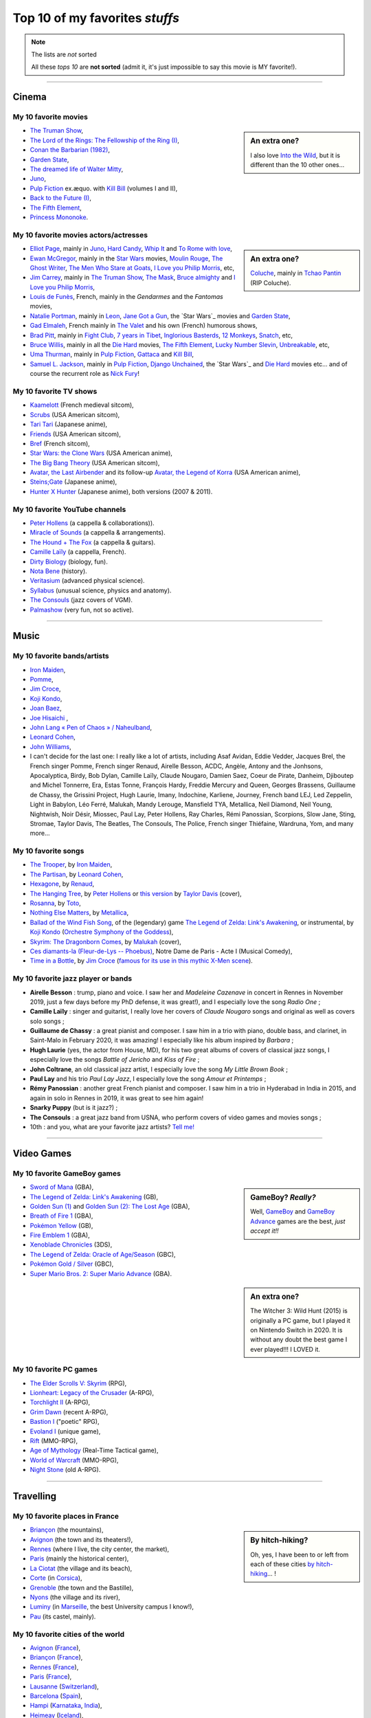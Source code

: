 .. meta::
   :description lang=en: Top 10 of my favorite *stuffs* (movies, games, places, countries, etc)
   :description lang=fr: Top 10 de mes *trucs* préférés (films, jeux, lieux, pays etc)

#################################
 Top 10 of my favorites *stuffs*
#################################

.. note:: The lists are *not* sorted

   All these *tops 10* are **not sorted** (admit it, it's just impossible to say this movie is MY favorite!).

------------------------------------------------------------------------------

Cinema
------
My 10 favorite **movies**
~~~~~~~~~~~~~~~~~~~~~~~~~
.. sidebar:: An extra one?

   I also love `Into the Wild <https://en.wikipedia.org/wiki/Into_the_Wild>`_, but it is different than the 10 other ones…


- `The Truman Show <https://en.wikipedia.org/wiki/The_Truman_Show>`_,
- `The Lord of the Rings: The Fellowship of the Ring (I) <https://en.wikipedia.org/wiki/The_Lord_of_the_Rings:_The_Fellowship_of_the_Ring>`_,
- `Conan the Barbarian (1982) <https://en.wikipedia.org/wiki/Conan_the_Barbarian_%281982_film%29>`_,
- `Garden State <https://en.wikipedia.org/wiki/Garden_State_%28movie%29>`_,
- `The dreamed life of Walter Mitty <https://en.wikipedia.org/wiki/The_Secret_Life_of_Walter_Mitty_(2013_film)>`_,
- `Juno <https://en.wikipedia.org/wiki/Juno_%28movie%29>`_,
- `Pulp Fiction <https://en.wikipedia.org/wiki/Pulp_Fiction_%28movie%29>`_ ex.æquo. with `Kill Bill <https://en.wikipedia.org/wiki/Kill_Bill>`_ (volumes I and II),
- `Back to the Future (I) <https://en.wikipedia.org/wiki/Back_to_the_Future>`_,
- `The Fifth Element <https://en.wikipedia.org/wiki/The_Fifth_Element>`_,
- `Princess Mononoke <https://en.wikipedia.org/wiki/Princess_Mononoke>`_.

.. seealso:: Another top 7 of favorite movies… `by my friend Jill-Jênn Vie <https://jill-jenn.net/cinema/>`_.


My 10 favorite **movies actors/actresses**
~~~~~~~~~~~~~~~~~~~~~~~~~~~~~~~~~~~~~~~~~~
.. sidebar:: An extra one?

   `Coluche <https://en.wikipedia.org/wiki/Coluche>`_, mainly in `Tchao Pantin <https://en.wikipedia.org/wiki/Tchao_Pantin>`_ (RIP Coluche).


- `Elliot Page <https://en.wikipedia.org/wiki/Elliot_Page>`_, mainly in `Juno`_, `Hard Candy <https://en.wikipedia.org/wiki/Hard_Candy_%28film%29>`_, `Whip It <https://en.wikipedia.org/wiki/Whip_It_%28movie%29>`_ and `To Rome with love <https://en.wikipedia.org/wiki/To_Rome_with_Love_%28film%29>`_,
- `Ewan McGregor <https://en.wikipedia.org/wiki/Ewan_McGregor>`_, mainly in the `Star Wars <https://en.wikipedia.org/wiki/Star_Wars_%28movie%29>`_ movies, `Moulin Rouge <https://en.wikipedia.org/wiki/Moulin_Rouge!>`_, `The Ghost Writer <https://en.wikipedia.org/wiki/The_Ghost_Writer>`_, `The Men Who Stare at Goats <https://en.wikipedia.org/wiki/The_Men_Who_Stare_at_Goats_%28film%29>`_, `I Love you Philip Morris`_, etc,
- `Jim Carrey <https://en.wikipedia.org/wiki/Jim_Carrey>`_, mainly in `The Truman Show`_, `The Mask <https://en.wikipedia.org/wiki/The_Mask_%28movie%29>`_, `Bruce almighty <https://en.wikipedia.org/wiki/Bruce_Almighty>`_ and `I Love you Philip Morris <https://en.wikipedia.org/wiki/I_Love_You_Phillip_Morris>`_,
- `Louis de Funès <https://en.wikipedia.org/wiki/Louis_de_Funès>`_, French, mainly in the *Gendarmes* and the *Fantomas* movies,
- `Natalie Portman <https://en.wikipedia.org/wiki/Natalie_Portman>`_, mainly in `Leon <https://en.wikipedia.org/wiki/L%C3%A9on:_The_Professional>`_, `Jane Got a Gun <https://en.wikipedia.org/wiki/Jane_got_a_gun>`_, the `Star Wars`_ movies and `Garden State`_,
- `Gad Elmaleh <https://en.wikipedia.org/wiki/Gad_Elmaleh>`_, French mainly in `The Valet <https://en.wikipedia.org/wiki/The_Valet>`_ and his own (French) humorous shows,
- `Brad Pitt <https://en.wikipedia.org/wiki/Brad_Pitt>`_, mainly in `Fight Club <https://en.wikipedia.org/wiki/Fight_Club_%28movie%29>`_, `7 years in Tibet <https://en.wikipedia.org/wiki/Seven_Years_in_Tibet_%281997_film%29>`_, `Inglorious Basterds <https://en.wikipedia.org/wiki/Inglorious_Basterds>`_, `12 Monkeys <https://en.wikipedia.org/wiki/12_Monkeys>`_, `Snatch <https://en.wikipedia.org/wiki/Snatch>`_, etc,
- `Bruce Willis <https://en.wikipedia.org/wiki/Bruce_Willis>`_, mainly in all the `Die Hard <https://en.wikipedia.org/wiki/Die_Hard>`_ movies, `The Fifth Element`_, `Lucky Number Slevin <https://en.wikipedia.org/wiki/Lucky_Number_Slevin>`_, `Unbreakable <https://en.wikipedia.org/wiki/Unbreakable_%28movie%29>`_, etc,
- `Uma Thurman <https://en.wikipedia.org/wiki/Uma_Thurman>`_, mainly in `Pulp Fiction`_, `Gattaca <https://en.wikipedia.org/wiki/Gattaca>`_ and `Kill Bill <https://en.wikipedia.org/wiki/Kill_Bill>`_,
- `Samuel L. Jackson <https://en.wikipedia.org/wiki/Samuel_L._Jackson>`_, mainly in `Pulp Fiction`_, `Django Unchained <https://en.wikipedia.org/wiki/Django_Unchained>`_, the `Star Wars`_ and `Die Hard`_ movies etc… and of course the recurrent role as `Nick Fury <https://en.wikipedia.org/wiki/Ultimate_Nick_Fury>`_!

My 10 favorite **TV shows**
~~~~~~~~~~~~~~~~~~~~~~~~~~~
- `Kaamelott <https://en.wikipedia.org/wiki/Kaamelott>`_ (French medieval sitcom),
- `Scrubs <https://en.wikipedia.org/wiki/Scrubs_%28TV_Series%29>`_ (USA American sitcom),
- `Tari Tari <https://en.wikipedia.org/wiki/Tari_Tari>`_ (Japanese anime),
- `Friends <https://en.wikipedia.org/wiki/Friends>`_ (USA American sitcom),
- `Bref <https://fr.wikipedia.org/wiki/Bref._(série_télévisée)>`_ (French sitcom),
- `Star Wars: the Clone Wars <https://en.wikipedia.org/wiki/Star_Wars:_the_Clone_Wars_%282008_TV_Series%29>`_ (USA American anime),
- `The Big Bang Theory <https://en.wikipedia.org/wiki/The_Big_Bang_Theory>`_ (USA American sitcom),
- `Avatar, the Last Airbender <https://en.wikipedia.org/wiki/Avatar,_The_Last_Airbender>`_ and its follow-up `Avatar, the Legend of Korra <https://en.wikipedia.org/wiki/The_Legend_of_Korra>`_ (USA American anime),
- `Steins;Gate <https://en.wikipedia.org/wiki/Steins;Gate>`_ (Japanese anime),
- `Hunter X Hunter <https://en.wikipedia.org/wiki/Hunter_X_Hunter>`_ (Japanese anime), both versions (2007 & 2011).

My 10 favorite YouTube channels
~~~~~~~~~~~~~~~~~~~~~~~~~~~~~~~

.. seealso:: `This page lists what I watch in YouTube <what-i-watch-on-youtube.en.html>`_.

- `Peter Hollens <https://www.youtube.com/channel/UCgITW_70LNZFkNna7VsXbuQ>`_ (a cappella & collaborations)).
- `Miracle of Sounds <https://www.youtube.com/channel/UCSfoxYTlCPFfglckBLrjpsA>`_ (a cappella & arrangements).
- `The Hound + The Fox <https://www.youtube.com/channel/UCjdbqDJRNJeDUKcJGjpn3Aw>`_ (a cappella & guitars).
- `Camille Laïly <https://www.youtube.com/channel/UCwHQ4ipxXoDOv29xcX1f59A>`_ (a cappella, French).
- `Dirty Biology <https://www.youtube.com/channel/UCtqICqGbPSbTN09K1_7VZ3Q>`_ (biology, fun).
- `Nota Bene <https://www.youtube.com/channel/UCP46_MXP_WG_auH88FnfS1A>`_ (history).
- `Veritasium <https://www.youtube.com/channe.l/UCHnyfMqiRRG1u-2MsSQLbXA>`_ (advanced physical science).
- `Syllabus <https://www.youtube.com/channel/UCeR8BYZS7IHYjk_9Mh5JgkA>`_ (unusual science, physics and anatomy).
- `The Consouls <https://www.youtube.com/channel/UChkiL7Q3d6I7gdgs34pYGHw>`_ (jazz covers of VGM).
- `Palmashow <https://www.youtube.com/channel/UCoZoRz4-y6r87ptDp4Jk74g>`_ (very fun, not so active).

------------------------------------------------------------------------------

Music
-----

My 10 favorite **bands**/**artists**
~~~~~~~~~~~~~~~~~~~~~~~~~~~~~~~~~~~~
- `Iron Maiden <https://en.wikipedia.org/wiki/Iron_Maiden>`_,
- `Pomme <https://fr.wikipedia.org/wiki/Pomme_(chanteuse)>`_,
- `Jim Croce <https://en.wikipedia.org/wiki/Jim_Croce>`_,
- `Koji Kondo  <https://en.wikipedia.org/wiki/Koji_Kondo>`_,
- `Joan Baez <https://en.wikipedia.org/wiki/Joan_Baez>`_,
- `Joe Hisaichi <https://en.wikipedia.org/wiki/Joe_Hisaichi>`_ ,
- `John Lang « Pen of Chaos » / Naheulband <https://fr.wikipedia.org/wiki/John_Lang>`_,
- `Leonard Cohen <https://en.wikipedia.org/wiki/Leonard_Cohen>`_,
- `John Williams <https://en.wikipedia.org/wiki/John_Williams>`_,
- I can't decide for the last one: I really like a lot of artists, including Asaf Avidan, Eddie Vedder, Jacques Brel, the French singer Pomme, French singer Renaud, Airelle Besson, ACDC, Angèle, Antony and the Jonhsons, Apocalyptica, Birdy, Bob Dylan, Camille Laïly, Claude Nougaro, Damien Saez, Coeur de Pirate, Danheim, Djiboutep and Michel Tonnerre, Era, Estas Tonne, François Hardy, Freddie Mercury and Queen, Georges Brassens, Guillaume de Chassy, the Grissini Project, Hugh Laurie, Imany, Indochine, Karliene, Journey, French band LEJ, Led Zeppelin, Light in Babylon, Léo Ferré, Malukah, Mandy Lerouge, Mansfield TYA, Metallica, Neil Diamond, Neil Young, Nightwish, Noir Désir, Miossec, Paul Lay, Peter Hollens, Ray Charles, Rémi Panossian, Scorpions, Slow Jane, Sting, Stromae, Taylor Davis, The Beatles, The Consouls, The Police, French singer Thiéfaine, Wardruna, Yom, and many more...

My 10 favorite **songs**
~~~~~~~~~~~~~~~~~~~~~~~~

.. sidebar:: This song also keeps an important place in my heart: `« En Cavale » (2015) by French singer Pomme » <https://www.youtube.com/watch?v=MPTUxl50PkY>`_.

- `The Trooper <https://www.youtube.com/results?search_query=The+Trooper+Iron+Maiden>`_, by `Iron Maiden <https://en.wikipedia.org/wiki/Iron_Maiden>`_,
- `The Partisan <https://www.youtube.com/results?search_query=The+Partisan+Leonard+Cohen>`_, by `Leonard Cohen <https://en.wikipedia.org/wiki/Leonard_Cohen>`_,
- `Hexagone <https://www.youtube.com/results?search_query=Hexagone+Renaud>`_, by `Renaud <https://en.wikipedia.org/wiki/Renaud>`_,
- `The Hanging Tree <https://www.youtube.com/watch?v=aJISG67FjeM>`_, by `Peter Hollens <https://www.youtube.com/user/peterhollens>`_ or `this version <https://www.youtube.com/watch?v=Gw9acT0uFLs>`_ by `Taylor Davis <https://www.youtube.com/user/ViolinTay>`_ (cover),
- `Rosanna <https://www.youtube.com/results?search_query=Rosanna+Toto>`_, by `Toto <https://en.wikipedia.org/wiki/Toto_%28band%29>`_,
- `Nothing Else Matters <https://www.youtube.com/results?search_query=Nothing+Else+Matters+Metallica>`_, by `Metallica <https://en.wikipedia.org/wiki/Metallica>`_,
- `Ballad of the Wind Fish Song <https://www.youtube.com/results?search_query=Ballad+of+the+Wind+Fish+Song+orchestrated+Zelda+Link%27s+Awakening>`_, of the (legendary) game `The Legend of Zelda: Link's Awakening <https://en.wikipedia.org/wiki/The_Legend_of_Zelda:_Link's_Awakening>`_, or instrumental, by `Koji Kondo  <https://en.wikipedia.org/wiki/Koji_Kondo>`_ (`Orchestre Symphony of the Goddess <http://en.wikipedia.org/wiki/The_Legend_of_Zelda%3A_Symphony_of_the_Goddesses>`_),
- `Skyrim: The Dragonborn Comes <https://www.youtube.com/watch?v=4z9TdDCWN7g>`_, by `Malukah <http://www.malukah.com/>`_ (cover),
- `Ces diamants-la (Fleur-de-Lys -- Phoebus) <https://www.youtube.com/results?search_query=Ces+diamants-la+%28Fleur-de-Lys+-+Phoebus%29+-+Notre+Dame+de+Paris>`_, Notre Dame de Paris - Acte I (Musical Comedy),
- `Time in a Bottle <https://www.youtube.com/results?search_query=jim+croce+time+in+a+bottle>`_, by `Jim Croce <https://en.wikipedia.org/wiki/Jim_Croce>`_ (`famous for its use in this mythic X-Men scene <https://www.youtube.com/watch?v=1NnyVc8r2SM>`_).

My 10 favorite jazz player or bands
~~~~~~~~~~~~~~~~~~~~~~~~~~~~~~~~~~~

- **Airelle Besson** : trump, piano and voice. I saw her and *Madeleine Cazenave* in concert in Rennes in November 2019, just a few days before my PhD defense, it was great!), and I especially love the song *Radio One* ;
- **Camille Laïly** : singer and guitarist, I really love her covers of *Claude Nougaro* songs and original as well as covers solo songs ;
- **Guillaume de Chassy** : a great pianist and composer. I saw him in a trio with piano, double bass, and clarinet, in Saint-Malo in February 2020, it was amazing! I especially like his album inspired by *Barbara* ;
- **Hugh Laurie** (yes, the actor from House, MD), for his two great albums of covers of classical jazz songs, I especially love the songs *Battle of Jericho* and *Kiss of Fire* ;
- **John Coltrane**, an old classical jazz artist, I especially love the song *My Little Brown Book* ;
- **Paul Lay** and his trio *Paul Lay Jazz*, I especially love the song *Amour et Printemps* ;
- **Rémy Panossian** : another great French pianist and composer. I saw him in a trio in Hyderabad in India in 2015, and again in solo in Rennes in 2019, it was great to see him again!
- **Snarky Puppy** (but is it jazz?) ;
- **The Consouls** : a great jazz band from USNA, who perform covers of video games and movies songs ;
- 10th : and you, what are your favorite jazz artists? `Tell me! <callme.en.html>`_

.. todo:: Add links to their YouTube channels or official website?

------------------------------------------------------------------------------

Video Games
-----------
My 10 favorite **GameBoy games**
~~~~~~~~~~~~~~~~~~~~~~~~~~~~~~~~
.. sidebar:: GameBoy? *Really?*

   Well, `GameBoy <https://en.wikipedia.org/wiki/GameBoy>`_ and `GameBoy Advance <https://en.wikipedia.org/wiki/GameBoy_Advance>`_ games are the best, *just accept it!!*


- `Sword of Mana <https://en.wikipedia.org/wiki/Sword_of_Mana>`_ (GBA),
- `The Legend of Zelda: Link's Awakening <https://en.wikipedia.org/wiki/The_Legend_of_Zelda:_Link's_Awakening>`_ (GB),
- `Golden Sun (1) <https://en.wikipedia.org/wiki/Golden_Sun>`_ and `Golden Sun (2): The Lost Age <https://en.wikipedia.org/wiki/Golden_Sun:_The_Lost_Age>`_ (GBA),
- `Breath of Fire 1 <https://en.wikipedia.org/wiki/Breath_of_Fire_%28video_game%29>`_ (GBA),
- `Pokémon Yellow <https://en.wikipedia.org/wiki/Pok%C3%A9mon_Yellow>`_ (GB),
- `Fire Emblem 1 <https://en.wikipedia.org/wiki/Fire_Emblem_%28video_game%29>`_ (GBA),
- `Xenoblade Chronicles <https://en.wikipedia.org/wiki/Xenoblade_Chronicles>`_ (3DS),
- `The Legend of Zelda: Oracle of Age/Season <https://en.wikipedia.org/wiki/The_Legend_of_Zelda:_Oracle_of_Ages>`_ (GBC),
- `Pokémon Gold / Silver <https://en.wikipedia.org/wiki/Pok%C3%A9mon_Gold>`_ (GBC),
- `Super Mario Bros. 2: Super Mario Advance <https://en.wikipedia.org/wiki/Super_Mario_Bros._2#Super_Mario_Advance>`_ (GBA).

.. sidebar:: An extra one?

   The Witcher 3: Wild Hunt (2015) is originally a PC game, but I played it on Nintendo Switch in 2020. It is without any doubt the best game I ever played!!! I LOVED it.

My 10 favorite **PC games**
~~~~~~~~~~~~~~~~~~~~~~~~~~~
- `The Elder Scrolls V: Skyrim <https://en.wikipedia.org/wiki/The_Elder_Scrolls_V:_Skyrim>`_ (RPG),
- `Lionheart: Legacy of the Crusader <https://en.wikipedia.org/wiki/Lionheart:_Legacy_of_the_Crusader>`_ (A-RPG),
- `Torchlight II <https://en.wikipedia.org/wiki/Torchlight_II>`_ (A-RPG),
- `Grim Dawn <https://en.wikipedia.org/wiki/Grim_Dawn>`_ (recent A-RPG),
- `Bastion I <https://en.wikipedia.org/wiki/Bastion_%28video_game%29>`_ ("poetic" RPG),
- `Evoland I <https://en.wikipedia.org/wiki/Evoland>`_ (unique game),
- `Rift <https://en.wikipedia.org/wiki/Rift_%28video_game%29>`_ (MMO-RPG),
- `Age of Mythology <https://en.wikipedia.org/wiki/Age_of_Mythology>`_ (Real-Time Tactical game),
- `World of Warcraft <https://en.wikipedia.org/wiki/World_of_Warcraft>`_ (MMO-RPG),
- `Night Stone <http://www.ign.com/games/nightstone/pc-664024>`_ (old A-RPG).

------------------------------------------------------------------------------

Travelling
----------
My 10 favorite **places in France**
~~~~~~~~~~~~~~~~~~~~~~~~~~~~~~~~~~~
.. sidebar:: By hitch-hiking?

   Oh, yes, I have been to or left from each of these cities `by hitch-hiking <autostop.en.html>`_… !


- `Briançon <https://en.wikipedia.org/wiki/Briançon>`_ (the mountains),
- `Avignon <https://en.wikipedia.org/wiki/Avignon>`_ (the town and its theaters!),
- `Rennes <https://en.wikipedia.org/wiki/Rennes>`_ (where I live, the city center, the market),
- `Paris <https://en.wikipedia.org/wiki/Paris>`_ (mainly the historical center),
- `La Ciotat <https://en.wikipedia.org/wiki/La_Ciotat>`_ (the village and its beach),
- `Corte <https://en.wikipedia.org/wiki/Corte>`_ (in `Corsica <https://en.wikipedia.org/wiki/Corsica>`_),
- `Grenoble <https://en.wikipedia.org/wiki/Grenoble>`_ (the town and the Bastille),
- `Nyons <https://en.wikipedia.org/wiki/Nyons>`_ (the village and its river),
- `Luminy <https://en.wikipedia.org/wiki/Luminy>`_ (in `Marseille <https://en.wikipedia.org/wiki/Marseille>`_, the best University campus I know!),
- `Pau <https://en.wikipedia.org/wiki/Pau>`_ (its castel, mainly).

My 10 favorite **cities of the world**
~~~~~~~~~~~~~~~~~~~~~~~~~~~~~~~~~~~~~~
- `Avignon <https://en.wikipedia.org/wiki/Avignon>`_ (`France <https://en.wikipedia.org/wiki/France>`_),
- `Briançon <https://en.wikipedia.org/wiki/Briancon>`_ (`France <https://en.wikipedia.org/wiki/France>`_),
- `Rennes <https://en.wikipedia.org/wiki/Rennes>`_ (`France <https://en.wikipedia.org/wiki/France>`_),
- `Paris <https://en.wikipedia.org/wiki/Paris>`_ (`France <https://en.wikipedia.org/wiki/France>`_),
- `Lausanne <https://en.wikipedia.org/wiki/Lausanne>`_ (`Switzerland <https://en.wikipedia.org/wiki/Switzerland>`_),
- `Barcelona <https://en.wikipedia.org/wiki/Barcelona>`_ (`Spain <https://en.wikipedia.org/wiki/Spain>`_),
- `Hampi <https://en.wikipedia.org/wiki/Hampi>`_ (`Karnataka <https://en.wikipedia.org/wiki/Karnataka>`_, `India <https://en.wikipedia.org/wiki/India>`_),
- `Heimeay <https://en.wikipedia.org/wiki/Heimeay>`_ (`Iceland <https://en.wikipedia.org/wiki/Iceland>`_),
- `Amsterdam <https://en.wikipedia.org/wiki/Amsterdam>`_ (`Netherlands <https://en.wikipedia.org/wiki/Netherlands>`_),
- `Carcassonne <https://en.wikipedia.org/wiki/Carcassonne>`_ (`France <https://en.wikipedia.org/wiki/France>`_).

------------------------------------------------------------------------------

Reading
-------
My 10 favorite **comic books** (French "BD")
~~~~~~~~~~~~~~~~~~~~~~~~~~~~~~~~~~~~~~~~~~~~
- `Thorgal <https://en.wikipedia.org/wiki/Thorgal>`_ (the ones by Van Hamme & Rosinsky),
- `Okko <https://en.wikipedia.org/wiki/Okko>`_ (by Hub),
- `Le Chant des Stryges <https://en.wikipedia.org/wiki/Le_Chant_des_Stryges>`_ (by Corbeyran & Guérineau),
- `Gaston Lagaffe <https://en.wikipedia.org/wiki/Gaston_Lagaffe>`_ (14 original volumes, by Franquin),
- `Black Sad <https://en.wikipedia.org/wiki/Black_Sad>`_ (5 volumes, by J. Guarnido & J. D. Canales),
- `Les Arcanes du Midi-Minuit <https://en.wikipedia.org/wiki/Les_Arcanes_du_Midi-Minuit>`_ (by J.-C. Gaudin & C. Trichet),
- `Le Donjon de Naheulbeuk <https://en.wikipedia.org/wiki/Le_Donjon_de_Naheulbeuk>`_ (by J. Lang & M. Poinsot),
- `Kid Paddle <https://en.wikipedia.org/wiki/Kid_Paddle>`_ (by Midam),
- `Lanfeust de Troy <https://en.wikipedia.org/wiki/Lanfeust_de_Troy>`_ (only the first 8 volumes, by C. Arleston & D. Tarquin),
- `Asterix <https://en.wikipedia.org/wiki/Asterix>`_ (the ones by Gosciny & Uderzo only).

My 10 favorite **book writers**
~~~~~~~~~~~~~~~~~~~~~~~~~~~~~~~
- `David Eddings <https://en.wikipedia.org/wiki/David_Eddings>`_ (USA American, 20th, fantasy, mainly for `The Belgariad <https://en.wikipedia.org/wiki/The_Belgariad>`_ and `The Malloreon <https://en.wikipedia.org/wiki/The_Malloreon>`_),
- `Edgar A. Poe <https://en.wikipedia.org/wiki/Edgar_Allan_Poe>`_ (USA American, 19th, first horror writer and dark poet),
- `Philip Pullman <https://en.wikipedia.org/wiki/Philip_Pullman>`_ (Fantasy, 20th, I know him for `his trilogy "His Dark Materials" <https://en.wikipedia.org/wiki/His_Dark_Materials>`_),
- `Howard Philip Lovecraft <https://en.wikipedia.org/wiki/H._P._Lovecraft>`_ (USA American, early 20th, master of horror short novels),
- `Bernard-Marie Koltès <https://en.wikipedia.org/wiki/Bernard-Marie_Koltès>`_ (theater, 20th, mainly for "Retour au Désert", "La Nuit Juste Avant Les Forêts", "Combat de Nègre et de Chiens", and "Quai Ouest"),
- `Raymond E. Feist <https://en.wikipedia.org/wiki/Raymond_Feist>`_ (USA American, 20th, fantasy),
- `Jules Verne <https://en.wikipedia.org/wiki/Jules_Verne>`_ (French, 19th, realistic science-related novels, I really love `"The Mysterious Island" <https://en.wikipedia.org/wiki/The_Mysterious_Island>`_),
- `Neil Gaiman <https://en.wikipedia.org/wiki/Neil_Gaiman>`_ (USA American, 20th and 21st, fantasy and poetry),
- `Émile Zola <https://en.wikipedia.org/wiki/Emile_Zola>`_ (French, 19th),
- `Timothy Zahn <https://en.wikipedia.org/wiki/Timothy_Zahn>`_ (Sci-Fi, 20th, mostly known for his `Star Wars trilogy <https://en.wikipedia.org/wiki/Thrawn_trilogy>`_).

My 10 favorite **web comics**
~~~~~~~~~~~~~~~~~~~~~~~~~~~~~

It's very nice to read regularly these web-comics, because they are fun and interesting, and because they follow and thus inform you of the current events (whether they are geopolitical, cultural or technological).
Another good reason is that as they are distributed by numerical formats (PNG etc), you can easily download them and then include them in a web-page, or a teaching document, and that's fun and smart to do! Humour and graphic images are very powerful tools, even for teaching!
They are ordered by date, starting from the ones I know and have been reading since the longest time:

- **Calvin and Hobbes** is the oldest comic, by American author Bill Watterson, although not a true web-comic but it can be read on this `website (gocomics.com/calvinandhobbes) <https://www.gocomics.com/calvinandhobbes/about>`_. It was active in the 1990s and was published everyday, for instance `here is the strip from my birth day! <https://www.gocomics.com/calvinandhobbes/1993/01/12>`_ Some that I really like are: TODO: ;

- `XKCD <https://xkcd.com/>`_ (xkcd.com) is probably the world most famous web-comic, being read by millions of people from more than 15 years (as of 2021). The comic's tagline describes it as "A webcomic of romance, sarcasm, math, and language". Munroe states on the comic's website that the name of the comic is not an initialism but "just a word with no phonetic pronunciation". It is published three times a week (Monday, Wednesday and Friday), and is always richer in ideas, puns and visual jokes as well as visualization of geopolitical or technological events, mainly focused on the USNA and spatial exploration. XKCD also has the advantage of being published under a Creative Commons license, which gives you explicit and legal rights to include the comics in your own CC-licensed document. Some that I really like are: `tar command <https://xkcd.com/1168/>`_, `flying thanks to Python <https://xkcd.com/353/>`_ (which was included in Python, type ``import antigravity`` to try!), `about log-scale and in favor of nuclear power <https://xkcd.com/1162/>`_ (like me!), and so many more. Check-out the awesome wiki `explain XKCD <https://www.explainxkcd.com/wiki/>`_, a community-driven project to explain and discuss about each strip! Check-out `the books "What if?" <https://what-if.xkcd.com/>`_, and the more recent book by the author, Randall Munroe ;

- `Questionable Content <https://www.questionablecontent.net/about.php>`_ (questionablecontent.net) « is an internet comic strip about friendship, romance, and robots. The world of QC is set in the present day (whenever the present day actually is) and is pretty much the same as our own except there are robots all over the place and giant space stations and the United States wasn't ravaged by a pandemic in 2020 and...okay so there are some differences. But it's not too far off! Anyway it's set in Northampton, Massachusetts and follows best buddies Marten and Faye as they navigate life, make friends and forge relationships, and there is definitely some robot smoochin' later on. ». It's drawn by American Jeph Jacques. I have been reading it since late 2012 I think, and almost everyday (Monday-Friday). It's not always as funny as the best ones, but for a comic book with more than 4000 strips, that's normal! It is always respectful, representative of minorities (including AI!), rich in ideas and puns. Some that I really like are: TODO: ;

- `PhDComics <http://phdcomics.com/comics/>`_ (phdcomics.com) is a newspaper and webcomic strip written and drawn by Jorge Cham that follows the lives of several grad students in Stanford, USNA. It is always fun and very smart, and a quite accurate depiction of a life of graduate students (PhD students). Reading it for many years was one of the reason I was not scared to start my PhD! I have been reading it since 2013 I think, but the author has stopped publishing new strips. Some that I really like are: `average time to send an email, student vs prof <http://phdcomics.com/comics/archive.php?comicid=1047>`_, and others TODO: ;

- `Oglaf <https://www.oglaf.com/>`_ (oglaf.com): « is a sexually explicit comedy webcomic produced by Australians Trudy Cooper and Doug Bayne ». The comics are published every Sunday morning, and I'm reading them since at least 2014 (I think). Most of them are quite sexually explicit, but many are not and are just fun. They take place in a fantasy worlds, containing elements from all the main pop culture and fantasy worlds, including LoTR, GoT, D&D, Star Wars, etc. See the `Oglaf archive <https://www.oglaf.com/archive/>`_, and some good ones are these: `about Amazon linguists <https://www.oglaf.com/amazonlinguistics/>`_, `Death discussing the next disease <https://www.oglaf.com/andevendeath/>`_, `bait: everyone loves compliment <https://www.oglaf.com/bait/>`_, `don't call the manager <https://www.oglaf.com/supplies/>`_, `fight the lions day at the zoo! <https://www.oglaf.com/foodchain/>`_, `write an apology song, just in case <https://www.oglaf.com/noregrets/>`_, or also `pay to win and a reference to Zelda <https://www.oglaf.com/pay-win/>`_ ;

- `CommitStrip <https://www.commitstrip.com/>`_ (commitstrip.com) is a webcomic about a small startup or tech company, who produces websites and other computer-related technological products such as apps. It focuses on a few characters, and it is a very realistic and fun view of the daily life in a IT office. It is the only one here written by a French author and translated to English. I have been reading it since 2018 I think. Some that I really like are: `advices for video calls <https://www.commitstrip.com/fr/2020/04/28/boiling-point/>`_, TODO: ;

- `Dumbing of Age <https://www.dumbingofage.com/about/>`_ (dumbingofage.com), « is a webcomic about college freshmen in the girls wing within a co-ed dorm at Indiana University, learning everything about life and themselves usually in the most difficult ways.  It stars a Christian homeschooled girl and her atheist best friend, and also a disgraced cheerleader, a misanthrope, a rebel, and a caped vigilante ». I have been reading it since 2017 I think, and almost everyday. It's not always very funny, but quite smartly written and fun to read. Some that I really like are: TODO: ;

- Others include: `Les indégivrables par Xavier Gorce <https://www.lemonde.fr/blog/xaviergorce/>`_ about French politic and French social life, very active and very fun ; `Une année au lycée par Fabrice Erre <https://www.lemonde.fr/blog/uneanneeaulycee/>`_ about the daily life of a high-school history professor in France.


My 10 favorite blogs
~~~~~~~~~~~~~~~~~~~~

.. seealso:: `This page lists the blog I read <blog-roll.en.html>`_.

- `"binaire" <http://binaire.blog.lemonde.fr/>`_, `RSS <http://binaire.blog.lemonde.fr/feed/>`_,
- `"Actuel Moyen Âge" <https://actuelmoyenage.wordpress.com/>`_, `RSS <https://actuelmoyenage.wordpress.com/feed/>`_,
- `"Data Analytics Post" in French <https://dataanalyticspost.com/>`_, `RSS <https://dataanalyticspost.com/feed/>`_,
- `"Math ∩ Programming" by Jeremy Kun <https://jeremykun.com/>`_, `RSS <https://jeremykun.com/feed/>`_.
- `"Daniel Lemire's blog" <https://lemire.me/blog/>`_, `RSS <https://lemire.me/blog/feed/>`_,
- `"Erik Bernhardsson" <https://erikbern.com/>`_, `RSS <https://erikbern.com/atom.xml>`_,
- `"Project Nayuki" <https://www.nayuki.io/>`_, `RSS <https://www.nayuki.io/rss20.xml>`_,
- `"Project Jupyter" <https://blog.jupyter.org/>`_, `RSS <https://blog.jupyter.org/rss>`_,
- `"Better Dev Link" <https://betterdev.link/>`_, `RSS <https://betterdev.link/rss.xml>`_,
- `"Ruby on Wheels" <https://ruby-on-wheels.github.io/>`_, `RSS <https://ruby-on-wheels.github.io/feed.xml>`_.

------------------------------------------------------------------------------

Inspirational people
--------------------

Here are a few lists of great scientist and persons that I consider to be very inspirational.

My 10 favorite historical figures
~~~~~~~~~~~~~~~~~~~~~~~~~~~~~~~~~

I am a strong believer of the value of Pacifism, and I refuse to admire military figures or "great warriors", because as Yoda says in Star Wars, « Wars not make one great » (in *The Empire Strikes Back*).

- **King Arthur**, at least the version of Alexandre Astier in Kaamelott!
- **Gandhi** ;
- **Tenzin Gyatso**, the 14th Dalaï Lama ;
- **Martin Luther King** ;
- **Nelson Mandela** ;
- **Abbé Pierre** ;

.. todo:: Write this top10 !

My 10 favorite computer scientists in the 20th century
~~~~~~~~~~~~~~~~~~~~~~~~~~~~~~~~~~~~~~~~~~~~~~~~~~~~~~

- **Alan Turing**, for his machines and inspirational fight in the governments repression against non-heterosexual persons. I have taught different classes on computability and complexity since 2016, and used `Turing Machines <https://naereen.github.io/jsTuring_fr/turing.html>`_ a lot ;
- **Kurt Gödel**, for fondamental work on the foundations of computer science and mathematics. His incompleteness theorems that I studied in 2012 (during my Bachelor degree in Computer Science) are probably the theoretical results that most amazed me, ever ;
- **Grace Hopper**, very inspirational marine admiral and one of the most influential early software developer (first compiler) ;
- **Margaret Hamilton**, very inspirational lead developer of the team who wrote most of the code for the Apollo Mission in the 1960s ;
- **Donald Knuth**, legendary programmer and professor of computer scientist, mainly inspirational for his work on TeX and METAFONT and hiw awesome website ;
- **Guido van Rossum**, legendary programmer and creator of Python ;
- **Leslie Lamport**, legendary researcher of computer scientist, mainly inspirational for his work on LaTeX ;
- **Richard Stallman**, legendary programmer and creator of the GNU project, first and main programmer of GCC, GNU Make, GNU Emacs and many more important tools for open-source software and GNU/Linux systems. I met him in Rennes in 2017!
- **Tim Berners-Lee**, legendary figure of the early days of the Internet, less known for his current fights for a free and non-regulated Internet ;
- **Gordon Moore**, co-founder of Intel, and legendary figure of computer science and especially the development of personal computers. His famous "Moore's law" is the best example of a self-realizing prophecy: it was announced by the co-founder of the very company which worked to fulfil the prophecy, now true for more than 55 years.

My 10 favorite computer scientists of the 21st century
~~~~~~~~~~~~~~~~~~~~~~~~~~~~~~~~~~~~~~~~~~~~~~~~~~~~~~

.. sidebar:: `Aaron Swartz <https://en.wikipedia.org/wiki/Aaron_Swartz>`_ also has a special place as a very inspirational figure of a young computer scientist and activist.

- `Isabelle Collet <https://en.wikipedia.org/wiki/Isabelle_Collet>`_ for her books and inspiration talks, and her dedication to understand the reasons behind the lack of women and minorities in computer science and engineering. We met in Lille in `Didapro #8 in 2020 <https://www.didapro.org/8/>`_ and shared interesting discussions ;
- `Xavier Leroy <https://xavierleroy.org/>`_, for the OCaml language and his books (and lectures!). I think I met him in Paris in 2013 while I was studying the master "MPRI", but cannot be sure  ;
- `Gilles Dowek <https://en.wikipedia.org/wiki/Gilles_Dowek>`_, for all his books ;
- `Yann LeCun <http://yann.lecun.com/>`_, for his inspirational lectures at Collège de France ;
- `Jimmy Wales <https://en.wikipedia.org/wiki/Jimmy_Wales>`_ founder of the Wikipedia and Wikimedia projects ;
- `Demis Hassabis <https://en.wikipedia.org/wiki/Demis_Hassabis>`_, and all of DeepMind, for their amazing works on reinforcement learning and most notably for the ATARI games which was very inspirational to me before starting my PhD thesis ;
- `Matthias Bussonnier <https://matthiasbussonnier.com/>`_ for his inspirational blog, and impressive work on the IPython and Jupyter project (and because he also is a passionate programmer, who have graduated from ENS Cachan but not from a Computer Science major, like me!) ;
- `Anne-Marie Kermarrec <https://en.wikipedia.org/wiki/Anne-Marie_Kermarrec>`_, for her books and inspirational blog posts, and a very inspiring career on research, teaching and entrepreneurship in computer science ;
- `Bret Victor <http://worrydream.com/>`_, for these two inspirational videos `« Inventing on Principles » <https://www.youtube.com/watch?v=PUv66718DII>`_ and `« The future of programming » <https://www.youtube.com/watch?v=8pTEmbeENF4>`_
- `Gérard Berry <https://en.wikipedia.org/wiki/Gérard_Berry>`_, for all his books, and `his <https://github.com/Naereen/Perspectives-carriere-enseignement-informatique-en-2021/issues/4>`_ `amazing conference <https://www.youtube.com/watch?v=xoZlOV1Bt18>`_ given for the `the sponsorship ceremony of batch 2020 at ENS Rennes <http://www.ens-rennes.fr/actualites/ceremonie-de-parrainage-de-la-promotion-2020-295773.kjsp>`_ ;

.. youtube:: xoZlOV1Bt18

.. seealso:: Other computer scientists I admire:

   This list is highly disorganized: **Katie Bouman** for her amazing work to produce the first ever image of a black whole, and using Python and the Jupyter project for this work ; **Michael Unser** with whom I worked in 2016 at EPFL in Lausanne (Switzerland) ; **Jill-Jênn Vie** to be a great inspiration since 2013 ; my late friend **Rémi Cheval** since 2014 ; `Karl Voit <https://karl-voit.at/>`_ for his amazing blog and `Karli Koss <https://beepb00p.xyz/>`_ too ; **Fabrice Bellard** ; **Noam Chomsky** ; **Thierry Coquand** ; **Jean-Paul Delahaye** ; **Douglas Engelbart** ; a few colleagues at CentraleSupelec campus de Rennes ; my colleagues at ENS Rennes and Rennes since 2016: Luc Bougé, David Cachéra, David Pichardie, Romaric Gaudel, Nathalie Bertrand, Martin Quinson, Patrice Quinton and François Schwarzentruber, and others ; my colleagues at Inria Lille, mainly Odalric-Ambrym Maillard, Philippe Preux, Olivier Pietquin, and others including amazing PhD students ; **Benjamin Bayart** ; **Stéphane Bortzmeyer** ;


My 10 favorite scientists of the 20st century
~~~~~~~~~~~~~~~~~~~~~~~~~~~~~~~~~~~~~~~~~~~~~

.. sidebar:: Have you seen David Bowie playing Nikolas Tesla in `the great movie "The Prestige" by Christopher Nolan <https://en.wikipedia.org/wiki/The_Prestige_(film)>`_ ? No? Go see it!

- **David Hilbert**, I was amazed by his list of problems and the fact that most of them were and still are the main research goals in many directions of mathematics and computer science ;
- **Nikolas Tesla**, for his life-long dedication to science, to common good and the fact that he refused to make money from his creations.
- **Bertrand Russell**, for his amazing work on logic and foundations of mathematics, that I discovered in the famous comic book "Logicomix" ;
- **John von Neumann**, for many incredibly useful contributions in various domains and especially computer science, and for being one the most famous and inspirational `polymath <https://en.wikipedia.org/wiki/Polymath>`_ of our time ;
- **Richard Feynman**, for his physics lecture and books, and being a famous professor recognized for the quality of his lectures ;
- **Claude Shannon**, for a very inspiration career and amazing works on the foundations of information theory, which had huge influence in computer science, maths and signal processing, and also his passion about juggling ;
- **Boris Vian**, the famous French poet and singer, was also a great engineer even if he is not known for this ;
- **John Forbes Nash**, for being an inspirational figure of a great mathematician and career in science, despite suffering all his life from a mental illness. Have you watched `« A Beautiful Mind » <https://www.imdb.com/title/tt0268978/?ref_=ttls_li_tt>`_, a movie about his life?
- **Hedy Lamarr**, the perfect example of what some newspapers or authors call "a great woman in science", not known enough despite a great career in Hollywood and cinema, and a major contribution in telecommunication and algorithms ;
- **Richard Garfield** for the amazing game Magic of the Gathering (did you know he has a PhD in mathematics? he was the first PhD of maths that I knew of, when I was 11 and he was inspirational for many years!) ;

My 10 favorite scientists before 1900
~~~~~~~~~~~~~~~~~~~~~~~~~~~~~~~~~~~~~

- **Al-Khwârizmî** in the 9th century, who is recognized as one of the earlier scientist to work on algorithms between 780 and 850 ;
- **Léonard de Vinci** in the 15th and 16th centuries in France and Italy, for being an incredible polymath ;
- **René Descartes** in the 17th century in France, for his writings, his works on mathematics and philosophy, and for giving some arguments that still constitutes my life philosophy ;
- **Blaise Pascal** in the 17th century in France, for his mathematical work but most importantly his work on the "Pascaline", one of the earliest mechanical computing machine, precursor to the work of Lovelace two centuries later ;
- **Isaac Newton** in the 18th century in England, for amazing work in mathematics, physics and many other domains ;
- **Carl Friedrich Gauss** in the late 18th and early 19th centuries in Germany, for amazing works in all branches of mathematics, and early discovery of what would later become the Fast Fourier Transform, the Karatsuba algorithms, and many more ;
- **Ada Lovelace** and **Charles Babbage**, who are recognized as one of the earlier scientist to work on algorithms between 1780 and 1850 ;
- **Lewis Carroll** was a mathematics professor and writer ;
- **Évariste Galois**, a brilliant young mathematician, student in Paris at École Normale Supérieure (de la rue d'Ulm), who most probably was murdered (in a forced duel) because of his political convictions and true French democratic spirit ;
- **Gaspard Monge**, for his mathematical works as well as his political carreer.

My 10+10+10 most inspirational famous (alive) people
~~~~~~~~~~~~~~~~~~~~~~~~~~~~~~~~~~~~~~~~~~~~~~~~~~~~

From France:

- **Sylvain Tesson**, a great writer, traveler, ecologist ;
- **Pablo Servigne**, ecologist and great talker ;
- **Cyril Dion**, another famous ecologist and great writer (I loved his book `"Petit Manuel de Résistance Contemporaine" <https://duckduckgo.com/?q=petit+manuel+de+r%C3%A9sistance+contemporaine+par+cyril+dion&t=canonical&ia=web>`_;
- **Aurélien Barrau**, a famous astrophysician and ecologist ;
- I have more names, including some important women, in mind, TODO: write them ;

From North America:

- **Barack Obama**, not for his Nobel prize despite the fact that his government was in war for 8 years, but for his ecological fights, his great personality and very inspirational and rational talks ;
- **Julian Assange**, for his fight for true information ;
- **Keanu Reeves**, the most inspirational male actor from USNA, for a great carreer but mainly a great human being. So selfless! 9Gag community love him, for good reasons!
- **Edward Snowden**, a true hero of modern times, because as I read already on Twitter (don't go there, boycott it but read it without an account, if needed) and 9Gag, the greatest patriot from the USA is currently living in exile in Russia ;
- **Bill Gates**, not for what he did to become rich, but what he does since then. He is one of the world largest philanthropist and writes books and give talks about ecology and how to avoid a global climate disaster ;
- **Joan Baez**, a famous peace activist and singer (whose music I love), and **John Lennon** too ;

From the rest of the world:

- **Greta Thunberg**, one of the most inspirational young ecologist fighter  ever ;
- **APJ Abdul Kalam**, a great politician who was president of India until his death in 2015. I remember many of my colleagues in `Mahindra École Centrale <http://www.mahindraecolecentrale.edu.in/>`_ (where I taught in 2014/15 in India) to be strong supporters of APJ Abdul Kalam ;
- **Arnold Schwarzenegger**, for his amazing actor carreer but most importantly his political carreer in the USNA, and ecological convictions. He is trully a hero of the 20th and 21st century, and `his Twitter <https://twitter.com/Schwarzenegger/>`_ and other social media can be a true source of inspiration (see `this 6min talk from 10th of January 2021 <https://www.youtube.com/watch?v=x_P-0I6sAck>`_). Also, he was Conan, Terminator and he killed the Predator, that's something ;
- **Angela Merkel** ;
- I have more names, including some important women, in mind, TODO: write them ;

------------------------------------------------------------------------------

Inspirational science
---------------------

My 10 favorite mathematical results
~~~~~~~~~~~~~~~~~~~~~~~~~~~~~~~~~~~

- **Euclide's proof** of the theorem that states that there exists an infinite number of prime numbers (proof in one line: if there are only :math:`p_1,\dots,p_n` as prime numbers, write :math:`N = p_1 \times p_n + 1` then it's a prime number too, larger than each: error!) ;
- **Lagrangian interpolation of polynomials**, and one of its consequence that I discovered "myself" in 2009. I was programming a lot of my (old) TI-82 graphical calculator at this time, and I wrote tiny programs to compute all the basic things on polynomial, stored as list of their coefficients. Passing from a polynomial :math:`P` to a list of its values in some points :math:`(x_1,\dots,x_K)` is easy, and I was curious to try to do the opposite: if you have some data point, can you be sure that they are on the graph of a polynomial, and if so, find it? The answer, of course, is (sadly) no! thanks to Lagrangian interpolation, you can easily take an infinite family of polynomials, with increasing degrees, each exactly on this list of pair of points and values!
- Being able to write the n-th :math:`u_n` term of recurrent linear sequence of order k as a result of a :math:`k \times k` matrix A to the power k multiplied by a vector, and computing the power by a Straßen method combined with fast exponentiation (leading to an algorithm in :math:`\mathcal{O}(\log_2(k) n^{\log_2(7)})` instead of :math:`\mathcal{O}(k n^3)`) ;
- **Pascal triangle**, and its relationships with binomial coefficients, and many other things (e.g., Sierpinski triangle) ;
- **Indecidability of the halting problem**, as well as Gödel incompleteness theorems, which lay down limits of what is unreachable in mathematics and computer science ;
- **Confluence of the lambda-calculus**? Not really, I just have an awesome memory of its proof by `Jean Goubaut-Larrecq <http://www.lsv.fr/~goubault/>`_ in PROG2 in 2012 at ENS Cachan!
- The results about which rational and reals numbers can be `constructed by a straithedge and a compass <https://en.wikipedia.org/wiki/Straightedge_and_compass_construction>`_, which I studied a lot in 2009/2010. I find it amazing that we have theorems such as Wantzel's theorem, and `clean and understable proofs of impossibility results <https://en.wikipedia.org/wiki/Straightedge_and_compass_construction#Impossible_constructions>`_!
- **Bézier curves, and Casteljau algorithms**, are awesome because they are so simple yet so efficient and helpful in computer-assisted design, web design and CSS, and vector graphics in general. I studied this in 2011 and liked it very much!
- Cook-Levin's theorem about the NP-completeness of 3-CNF-SAT has a very elegant yet natural proof, and I love it. It's my favorite proof to present on a black-board in 15 minutes (🇫🇷 "développement d'informatique") for the computer science minor in national competitive exam to become a teacher in mathematics (🇫🇷 "agrégation de mathématiques")
- Last but not least, the **Binomial theorem**, and its application to limited series development and computation of :math:`\pi` by Newton (see `this video <https://www.youtube.com/watch?v=gMlf1ELvRzc>`_) ;

.. youtube:: gMlf1ELvRzc

My 10 favorite algorithms
~~~~~~~~~~~~~~~~~~~~~~~~~

- **Euclide's algorithm** for the computation of Greatest Common Divisors, as one of the earliest example of recursive algorithm ;
- **Babylonia method** to compute square roots, and its generalization as the Newton's method to find roots of a continuous function ;
- **Gauss-Karatsuba algorithm** to compute product of large polynomials or long integers ;
- **Quick exponentiation** to compute quickly exponential (:math:`x^n`) and **Straßen algorithm** to compute quickly matrix products, and their (not well-known) combination to compute :math:`n \times n` matrix exponentials like :math:`A^k` in :math:`\mathcal{O}( \log_2(k) n^{\log_2(7)} )` rather than :math:`k n^3` ;
- **Robin-Milner typing algorithm** as the foundations of OCaml and ML-like strongly-typed programming languages ;
- **Cocke-Younger-Kasami** for lexical analysis for regular grammars in normal Chomsky form ;
- **Fast Fourier Transform** and its applications, one my favorite algorithms to teach (for "maths agrégation option informatique" in France), see `this notebook <https://nbviewer.jupyter.org/github/Naereen/notebooks/blob/master/agreg/Algorithme%20de%20Cocke-Kasami-Younger%20(python3).ipynb>`_ ;
- **Upper Confidence Bounds** and similar index-policy in reinforcement learning and especially for multi-armed bandits ;
- My own "aggregator" expert aggregation algorithm, see `this page <https://smpybandits.github.io/Aggregation.html>`_ and `this article (HAL-01705292) <https://hal.inria.fr/hal-01705292>`_ ;
- **Cocktail sort** as a funny named sorting algorithm, and **bubble sort** especially because of this famous video featuring Barack Obama:

.. youtube:: k4RRi_ntQc8

My 10 favorite FOSS projects
----------------------------

FOSS means Free and Open-Source software.

- **The Wikimedia and Wikipedia projects** (`wikimedia.org <http://wikimedia.org>`_, `wikipedia.org <http://wikipedia.org>`_), which is too well-known for me to dare presenting it. It is one of the most important and widely used website, all around the world. All of its content, in more than 150 languages, has been and continues to be entirely created by volunteers, and running on open-source software (like MediaWiki, number 1 wiki software), and using free and open resources (Creative Commons licensed) ;
- The **entire GNU project**, since its creation, as the first FOSS project and one of the most widely used and most important. The GNU project include GNU Nano and GNU Emacs, GNU C compiler and GCC, and many others ;
- The **Mozilla projects** (`mozilla.org <https://mozilla.org/>`_) mainly Mozilla Firefox the best web browser ever, and Mozilla Thunderbird an excellent email and news feed client ;
- **The OpenStreetMap project** (`openstreetmap.org <http://openstreetmap.org>`_), a solid alternative to Google Maps and other online map websites and apps, entirely drawn and created by volunteers and entirely running on open-source software and using free and open resources (Creative Commons licensed) ;
- **cURL**, the best example of a project which seems to just be ``curl``, a tiny CLI (command line interface) program but is instead one of the most widely used library of all-time with more than 20 billions devices using it, being mainly developed and maintained by one developer since 21 years!
- **The Python language**, and especially the CPython interpreter. It is one the most loved and widely adopted programming languages of all times, and for good reasons! I have been a long time Python enthusiast since 2012, and I love teaching it and teaching using it! See `<python.html>`_ and `<skulpt.html>`_ for online Python consoles in this website, and `<learn-python.en.html>`_ for a few advices to learn Python ;
- **The Matplotlib plotting library**, `especially the XKCD mode <https://matplotlib.org/xkcd/>`_. For someone like me who first learned (in 2009) to program on a TI-82 calculator and using Maple©, then using MATLAB and C with CUDA and VTK, using a really powerful and clean plotting library like Matplotlib is a relief. I have been using Matplotlib since 2013 and could not work without it! (just kidding, using GNUPlot, TikZ or other Python/Julia plotting library like Gadfly)
- **The OCaml language** (`ocaml.org <https://ocaml.org/>`_), a great example of an indistrial-strength tool produced by professional French researchers since more than 25 years ;
- **Visual Studio Code** (`code.visualstudio.com <https://code.visualstudio.com/>`_), a great example of what a world-leading company in computer technologies can achieve if they decide to go open-source: VSCode has been much more successful and broadly adopted than Visual Studio, or any other IDE or editors. It seems to now be the most widely used IDE in the world (as of 2021), and for good reasons: see `<visualstudiocode.en.html>`_ to learn my opinion about VSCode ;
- For the last one I want to include, I can't decide between:

      - **The VLC multi-media player** : one of the most widely used player in the world, if not the top one, which started as a student project by a few students at Ecole Centrale Paris (now CentraleSupélec, from which `I graduated my PhD <phd/>`_) ;
      - **The Solarus project** (`solarus-games.com <https://www.solarus-games.org/en/>`_), an amazing open-source game engine which was written and used to develop awesome Zelda-clone games ;
      - **The Sphinx Python documentation generator** (`sphinx-doc.org <https://www.sphinx-doc.org/>`_) (which powers this website since 2012!) ;
      - **gmusicbrowser** (`gmusicbrowser.org <http://gmusicbrowser.org>`_), a tiny but awesome music player, that I've loved using daily (constantly) since 2016 (I think) ;
      - **The F-Froid project** (`f-droid.org <http://f-droid.org>`_) to allow people to have Android phones and install FOSS apps without using Google Play app stores ;
      - Other projects like: `ownCloud <https://owncloud.org>`_ for online backup, `Jitsi Meet <https://jitsi.org>`_ for video calls, `tableaunoir <https://tableaunoir.github.io/>`_ for a digital blackboard, `Jupyter notebooks <https://www.jupyter.org/>`_, etc.
      - Finally, the last but not the least, the CRANS student association from `ENS Cachan <http://www.ens-cachan.fr/>`_ (now Paris-Saclay), which has been the Internet provider of about 1200 students each year since the end of the 1990s, using only open-source software.

------------------------------------------------------------------------------

Cooking and food
----------------

For more, see `this blog where I write my favorite recipes! <https://perso.crans.org/besson/cuisine/>`_ (in French).

My 10 favorite spices
~~~~~~~~~~~~~~~~~~~~~

- Garlic ;
- Cinnamon ;
- Curry (mix of spices) and especially what is sold in France as "Madras curry" (orange curry) ;
- Salt ;
- Red chili ;
- Black and red pepper ;
- Ginger ;
- Clove ("clou de girofle" in French) ;
- Zaatar (mix of spices) ;
- Vanilla.

My 10 favorite raw ingredients
~~~~~~~~~~~~~~~~~~~~~~~~~~~~~~

- **Tomato** in summer ! Fresh and tasty tomatoes, especially black tomatoes or cherry tomatoes ;
- **Eggplant**, in summer ! Boiled or fried, in the oven or in a pan, I just love eggplants!
- **Olives**, for apéro or cooking, from Greece or Nyons in France ;
- **Leek**, all year long but more in winter, raw or cooked, steamed or fried, I love leek! It's also the emblem of Wales! And it's fun because in French the `Pokémon Farfetch'd <https://bulbapedia.bulbagarden.net/wiki/Farfetch%27d_(Pok%C3%A9mon)>`_ is called "Canarticheau" so its name has no link with Leek, despite the graphics showing it holding a leek!
- **Pasta**, all year long ;
- **Chicken eggs**, especially cooked in a pan or fried ;
- **Sweet potato** and **potatoes**, all year long and cooked in many different ways, mostly steamed or fried ;
- **Lentils**, especially coral and beluga, and **split peas** ;
- **Pumpkins**, especially the kind which is sold in France as "potimarrons" (couldn't find a good translation, red kuri squash?)

My 10 favorite cheeses
~~~~~~~~~~~~~~~~~~~~~~

With their French names:

- **Abondance** and **Beaufort**, and to a lesser extent **Comté**, from Jura and Savoie in France ;
- **Parmesan** (from Italy) ;
- **Camembert** from Normandy in France ;
- **Roquefort** (goat blue cheese) from Roquefort in France ;
- **Saint Maure** (goat white cheese) from France ;
- **Saint-Félicien** and **Saint-Marcellin** from south-east France ;
- **Reblochon** and his younger brother "fromage à tartiflette" from Savoie in France ;
- **Cantal**, **Laguiole** and **Salers** from south-west France ;
- **Pélardon** and **picodon** from south-east and Provence in France ;
- **Ossau-iraty** from south-west in France.

My 10 favorite meat and fish?
~~~~~~~~~~~~~~~~~~~~~~~~~~~~~

**NONE !** **I am a strict vegetarian since 2018, and proud to be one!**
Please `go read <https://duckduckgo.com/?q=where+can+I+learn+more+about+the+ecological+and+economical+impact+of+consuming+meat&t=canonical&ia=web>`_ more about the negative ecological and economical impact of consuming meat! (in French, `<https://www.viande.info/>`_ is a great website)


My 10 favorite meals in France
~~~~~~~~~~~~~~~~~~~~~~~~~~~~~~

- **Tartiflette**, without sliced pork meat but great cheese ;
- **Raclette** in Savoie, with no meat but best quality cheese ;
- **« Boîte Chaude »** in France, kinda like a cheese fondue but simpler to cook and as tasty ;
- **Chestnut log** (Christmas desert) by my grand-mother (`recipe <https://perso.crans.org/besson/cuisine/buche-glacee-aux-marrons-noel.html>`_) ;
- **Salted vegetable and cheese pies** (« tartes salées ») by my mother ;
- **Galettes** in Brittany, especially with goat cheese, honey, nuts, and a side salad!
- **Crêpes** by my father or **my pancakes**, especially with sugar and butter, or sugar and lemon juice, or chestnut spread... ;
- **Kouign amann** in Brittany, especially the ones sold in city center of Saint-Malo by the shop "Les kouign amann de Saint-Malo" ;
- **Apple pies** by my grand-mother ;
- **Carbonnade flamande**, when I use to eat meat, with tasty potato fries ;

.. seealso:: `This blog where I write my favorite recipes! <https://perso.crans.org/besson/cuisine/>`_.


My 10 favorite meals around the world
~~~~~~~~~~~~~~~~~~~~~~~~~~~~~~~~~~~~~

- **Vegetarian biryani** in India (especially Hyderabad where I lived in 2014/15, which is often considered as the capital of biryani in India!) ;
- **Cheese fondue** in Switzerland! Even if we eat this meal a lot in France, it's from Switzerland!
- **Pizza** in Italy! Especially this or that kind, no I'm just kidding I love all pizzas!
- **Vegetarian burgers**, for example I had the best burger of my life in Madrid in Spain in 2018 ;
- **Pasta** in Italy! Especially pastas with green pesto sauce!
- **"Greek salad"** in Greece! The best salads I had in my life were in Athens in 2017!
- **Lassi** (drinkable yogurt) and **Kulfi** (ice-cream) in India, the best ones were in Jaipur ;
- **Curry wurst with fries**, as the best street food in Germany (in Berlin in 2013!) ;
- **Vegetarian couscous**, the best I had was in Morroco in 2019 for my last conference during my PhD thesis (WCNC'19 in Marrakech) ;
- And the last but not the least, **Libanese dishes like houmous**, in a Libanese restaurant in France or elsewhere.

------------------------------------------------------------------------------

Computer programming and computer things
----------------------------------------

My other favorite things
~~~~~~~~~~~~~~~~~~~~~~~~

In order of preference (first means 😍) :

- **Operating Systems**: XUbuntu, Ubuntu, Fedora ;
- **Fonts**: I loved `FiraCode <https://github.com/tonsky/FiraCode>`_, which is awesome for developers but it was confusing for my teaching activities in 2019 so I stopped using it. Nowadays I use mainly `Fira Mono by Mozilla <https://mozilla.github.io/Fira/>`_, and Ubuntu Mono for monospace fonts (for code), and I love TeX Gyre Pagella (open-source alternative to Palatino (in LaTeX, ``\usepackage{tgpagella}`` is enough) ;
- **Text editors**: Visual Studio Code (see `this page <visualstudiocode.en.html>`_), Jupyter notebook, GNU Nano, Sublime Text 3, GNU Emacs (tuareg mode for OCaml) ;
- **Days of the year**: 31st of August (last day before new scholar year, and a good memory of a loved one), 21st of March (first day of spring, I love spring), 14th of March (Pi Day, and International Mathematician Day), 4th of May (`Star Wars <star-wars.en.html>`_ day!), 21st of June (longest day! victory of light over darkness!), 31st of October (not because of Halloween), 17th of February (birthday of my best friend, and many good memories), and not the 12th of January as I'm not especially a big fan of my own birthday ;
- Other: see `<my-favorite-tools.en.html>`_ for a detailed list of my favorite computer tools.

My 10 favorite languages
~~~~~~~~~~~~~~~~~~~~~~~~

1. **Python** is without a doubt my favorite language.

   - I `wrote a lot of Python <https://naereen.github.io/#python>`_ since my first use of Python (2.7) in 2012, for `a multiplayer Bomberman game I wrote in 2012 <https://bitbucket.org/lbesson/mpri-bomberman>`_ and `reinforcement learning on old Mario NES game in 2018 <https://github.com/Naereen/gym-nes-mario-bros/>`_, `hundreds <https://github.com/Naereen/FreeSMS.py/>`_ `of scripts <https://github.com/Naereen/bin/>`_ and static web-sites (`this one <https://github.com/Naereen/web-sphinx>`_, and `other blogs <https://github.com/Naereen/cuisine>`_) since 2012, for my PhD for `SMPyBandits <https://github.com/SMPyBandits/SMPyBandits>`_ and `other packages <https://naereen.github.io/#science>`_ `published on Pypi <https://pypi.org/user/Naereen/>`_ ;
   - I also wrote tiny `web apps using Flask <https://github.com/Naereen/GMusicBrowser-FullScreen-WebApp/>`_, worked on `designing my own hand-written font <https://github.com/Naereen/My-Own-HandWriting-Font/>`_, `using Fontify <https://github.com/Naereen/Fontify/>`_ in 2018, and in 2021 I did fun experiments like `can you program by just sending SMS messages? <https://github.com/Naereen/Peut-on-coder-avec-OCaml-Python-et-C-par-SMS/>`_
   - I also have tiny contributions to Numpy, Scipy, Matplotlib, Jupyter and other awesome projects. I'm a huge fan of Jupyter and IPython since 2014, and contribute frequently to tiny extensions like `lolviz <https://github.com/parrt/lolviz/>`_ or `tutormagic <https://github.com/kikocorreoso/tutormagic/>`_.
   - I taught different couses in Python, starting with `CS101 in India in 2015 <https://perso.crans.org/besson/cs101/>`_, then `in prep school MP in France in 2015/16 <https://perso.crans.org/besson/infoMP/>`_, `advanced algorithms at ENS Rennes in 2019 <https://perso.crans.org/besson/teach/info1_algo1_2019/>`_, `introduction to Computer Science and History of Machines in 2020 <https://perso.crans.org/besson/teach/intro_num_DEM_2020/>`_, and many more.

2. **GNU Bash**, is my second favorite language. You can do so much in just a few lines, I love it.

   - I use it daily as my shell, and wrote so many tiny scripts that I regularly rediscover some of the old ones...
   - I use it for my `uLogMe fork <https://github.com/Naereen/uLogMe/>`_ for self-quantified on your laptop,

3. **OCaml**, is my third favorite language, even if I mainly used and use it for teaching it (`see this list <https://naereen.github.io/#teaching>`_) ;
4. **Julia** that I discovered during my PhD thesis, I love it but unfortunately I didn't use it as much as I would have liked it. I published `two tiny packages <https://naereen.github.io/#julia>`_ on Julia Pkg manager ;
5. **LaTeX**, is not exactly a programming languages (even though it is Turing complete) but the best typesetting system in the world - I love it! Of course I wrote `my PhD thesis in LaTeX (on GitHub) <https://github.com/Naereen/phd-thesis/>`_, and all my `research articles <https://scholar.google.com/citations?user=bt3upq8AAAAJ>`_ in LaTeX. I use LaTeX for `slides <slides/>`_ of course, and many other use. I am proud to have tried stupid experiments, like `this one using Pokémon instead of page numbers <https://github.com/Naereen/LaTeX-article-with-Pokemon-numbering/>`_ ;
6. **Javascript**, even if I'm not an expert user, I did `write a few projects <https://naereen.github.io/#visualizations>`_ `in Javascript <https://naereen.github.io/#javascript>`_, usually by using a lot of code from other people, like `this awesome Turing machine simulator that I translated to French <https://github.com/Naereen/jsTuring_fr/>`_ ;
7. **HTML** and **CSS** (I know they're not programming languages, duh), same remarks I use them a lot for web-pages and `visualizations online <https://naereen.github.io/#visualizations>`_ ;
8. **Markdown** (and to a lesser extent reStructuredText) ;
9. **Java** ? Haha no, I don't like it - I would rather have to write **MATLAB**/**Octave** again !
10. And other that I would like to learn more: **GoLang**, **Rust**, **TypeScript**.

.. (c) Lilian Besson, 2011-2021, https://bitbucket.org/lbesson/web-sphinx/
